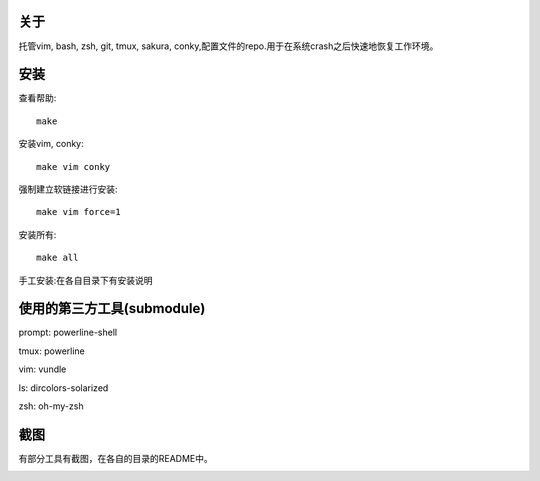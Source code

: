 关于
----

托管vim, bash, zsh, git, tmux, sakura, conky,配置文件的repo.用于在系统crash之后快速地恢复工作环境。

安装
----

查看帮助::

    make

安装vim, conky::

    make vim conky

强制建立软链接进行安装::

    make vim force=1

安装所有::

    make all

手工安装:在各自目录下有安装说明


使用的第三方工具(submodule)
---------------------------

prompt: powerline-shell 

tmux: powerline

vim: vundle

ls: dircolors-solarized

zsh: oh-my-zsh

截图
----

有部分工具有截图，在各自的目录的README中。

.. image:: https://raw.github.com/hit9/dotfiles/master/Screenshot.png
